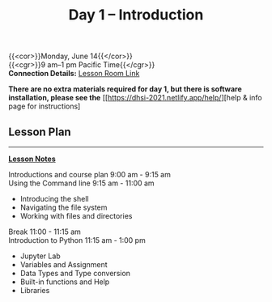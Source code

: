 #+title: Day 1 – Introduction
#+slug: day1

{{<cor>}}Monday, June 14{{</cor>}} \\
{{<cgr>}}9 am–1 pm Pacific Time{{</cgr>}}\\
*Connection Details:* [[https://us02web.zoom.us/j/87259243311?pwd=RlhnU2huTGFpTFhwN1p5ZnpXcWEvdz0][Lesson Room Link]]

*There are no extra materials required for day 1, but there is software installation, please see the* [[https://dhsi-2021.netlify.app/help/][help & info page for instructions]

** Lesson Plan 
-----
[[https://drive.google.com/drive/folders/1H1DxIlkvPKTmjHgA9v1lJfib9CwE7SqQ?usp=sharing][*Lesson Notes*]]

Introductions and course plan 9:00 am - 9:15 am \\
Using the Command line 9:15 am - 11:00 am 
- Introducing the shell
- Navigating the file system
- Working with files and directories
Break 11:00 - 11:15 am \\
Introduction to Python 11:15 am - 1:00 pm
- Jupyter Lab
- Variables and Assignment
- Data Types and Type conversion
- Built-in functions and Help
- Libraries

